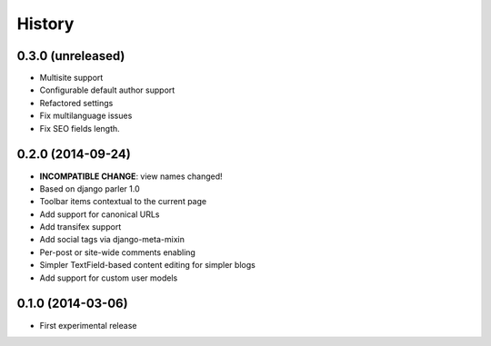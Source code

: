 .. :changelog:

History
-------

0.3.0 (unreleased)
++++++++++++++++++

* Multisite support
* Configurable default author support
* Refactored settings
* Fix multilanguage issues
* Fix SEO fields length.

0.2.0 (2014-09-24)
++++++++++++++++++

* **INCOMPATIBLE CHANGE**: view names changed!
* Based on django parler 1.0
* Toolbar items contextual to the current page
* Add support for canonical URLs
* Add transifex support
* Add social tags via django-meta-mixin
* Per-post or site-wide comments enabling
* Simpler TextField-based content editing for simpler blogs
* Add support for custom user models


0.1.0 (2014-03-06)
++++++++++++++++++

* First experimental release
